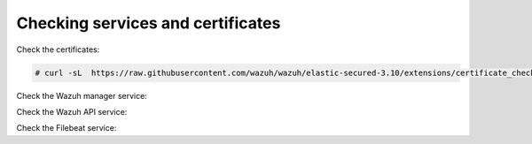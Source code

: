 .. Copyright (C) 2020 Wazuh, Inc.

Checking services and certificates
----------------------------------

Check the certificates:

.. code-block:: console

  # curl -sL  https://raw.githubusercontent.com/wazuh/wazuh/elastic-secured-3.10/extensions/certificate_checker.sh | bash -

Check the Wazuh manager service:


.. tabs::


  .. tab:: Systemd


    .. code-block:: console

      # systemctl status wazuh-manager


  .. tab:: SysV Init

    .. code-block:: console

      # service wazuh-manager status



Check the Wazuh API service:

.. tabs::


  .. tab:: Systemd


    .. code-block:: console

      # systemctl status wazuh-api


  .. tab:: SysV Init

    .. code-block:: console

      # service wazuh-api status



Check the Filebeat service:

.. tabs::


  .. tab:: Systemd


    .. code-block:: console

      # systemctl status filebeat


  .. tab:: SysV Init

    .. code-block:: console

      # service filebeat status



.. End of include file

